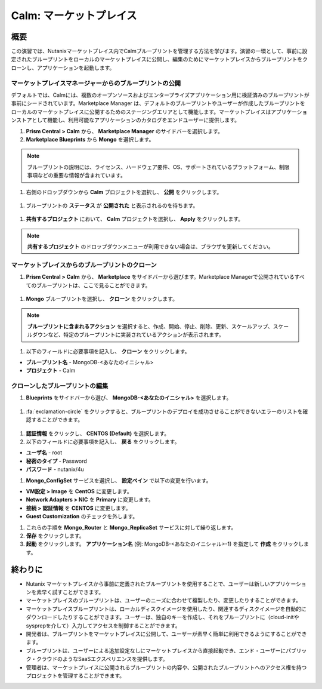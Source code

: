 .. _calm_marketplace:

-----------------
Calm: マーケットプレイス
-----------------

概要
++++++++

この演習では、Nutanixマーケットプレイス内でCalmブループリントを管理する方法を学びます。演習の一環として、事前に設定されたブループリントをローカルのマーケットプレイスに公開し、編集のためにマーケットプレイスからブループリントをクローンし、アプリケーションを起動します。

マーケットプレイスマネージャーからのブループリントの公開
..............................................

デフォルトでは、Calmには、複数のオープンソースおよびエンタープライズアプリケーション用に検証済みのブループリントが事前にシードされています。Marketplace Manager は、デフォルトのブループリントやユーザーが作成したブループリントをローカルのマーケットプレイスに公開するためのステージングエリアとして機能します。マーケットプレイスはアプリケーションストアとして機能し、利用可能なアプリケーションのカタログをエンドユーザーに提供します。

#. **Prism Central > Calm** から、 |mktmgr-icon| **Marketplace Manager** のサイドバーを選択します。

#. **Marketplace Blueprints** から **Mongo** を選択します。

.. note:: ブループリントの説明には、ライセンス、ハードウェア要件、OS、サポートされているプラットフォーム、制限事項などの重要な情報が含まれています。

#. 右側のドロップダウンから **Calm** プロジェクトを選択し、 **公開** をクリックします。

.. figure:: images/5.10/marketplace_p1_1.png

#. ブループリントの **ステータス** が **公開された** と表示されるのを待ちます。

.. figure:: images/5.10/marketplace_p1_2.png

#. **共有するプロジェクト** において、 **Calm** プロジェクトを選択し、 **Apply** をクリックします。

.. figure:: images/5.10/marketplace_p1_3.png

.. note::

  **共有するプロジェクト** のドロップダウンメニューが利用できない場合は、ブラウザを更新してください。

マーケットプレイスからのブループリントのクローン
...................................

#. **Prism Central > Calm** から、 |mkt-icon| **Marketplace** をサイドバーから選びます。Marketplace Managerで公開されているすべてのブループリントは、ここで見ることができます。

.. figure:: images/5.10/marketplace_p1_4.png

#. **Mongo** ブループリントを選択し、 **クローン** をクリックします。

.. note::

  **ブループリントに含まれるアクション** を選択すると、作成、開始、停止、削除、更新、スケールアップ、スケールダウンなど、特定のブループリントに実装されているアクションが表示されます。

.. figure:: images/5.10/marketplace_p1_5.png

#. 以下のフィールドに必要事項を記入し、 **クローン** をクリックします。

- **ブループリント名** - MongoDB-<あなたのイニシャル>
- **プロジェクト** - Calm

クローンしたブループリントの編集
........................

#. |bp-icon| **Blueprints** をサイドバーから選び、 **MongoDB-<あなたのイニシャル>** を選択します。

.. figure:: images/5.10/marketplace_p1_6.png

#. :fa:`exclamation-circle` をクリックすると、ブループリントのデプロイを成功させることができないエラーのリストを確認することができます。

.. figure:: images/5.10/marketplace_p1_7.png

#. **認証情報** をクリックし、 **CENTOS (Default)** を選択します。

#. 以下のフィールドに必要事項を記入し、 **戻る** をクリックします。

- **ユーザ名** - root
- **秘密のタイプ** - Password
- **パスワード** - nutanix/4u

#. **Mongo_ConfigSet** サービスを選択し、 **設定ペイン** で以下の変更を行います。

- **VM設定 > Image** を **CentOS** に変更します。
- **Network Adapters > NIC** を **Primary** に変更します。
- **接続 > 認証情報** を **CENTOS** に変更します。
- **Guest Customization** のチェックを外します。

#. これらの手順を **Mongo_Router** と **Mongo_ReplicaSet** サービスに対して繰り返します。

#. **保存** をクリックします。

#. **起動** をクリックします。 **アプリケーション名** (例: MongoDB-<あなたのイニシャル>-1) を指定して **作成** をクリックします。

.. figure:: images/5.10/marketplace_p1_8.png

終わりに
+++++++++

- Nutanix マーケットプレイスから事前に定義されたブループリントを使用することで、ユーザーは新しいアプリケーションを素早く試すことができます。
- マーケットプレイスのブループリントは、ユーザーのニーズに合わせて複製したり、変更したりすることができます。
- マーケットプレイスブループリントは、ローカルディスクイメージを使用したり、関連するディスクイメージを自動的にダウンロードしたりすることができます。ユーザーは、独自のキーを作成し、それをブループリントに（cloud-initやsysprepを介して）入力してアクセスを制御することができます。
- 開発者は、ブループリントをマーケットプレイスに公開して、ユーザーが素早く簡単に利用できるようにすることができます。
- ブループリントは、ユーザーによる追加設定なしにマーケットプレイスから直接起動でき、エンド・ユーザーにパブリック・クラウドのようなSaaSエクスペリエンスを提供します。
- 管理者は、マーケットプレイスに公開されるブループリントの内容や、公開されたブループリントへのアクセス権を持つプロジェクトを管理することができます。

.. |proj-icon| image:: ../images/projects_icon.png
.. |mktmgr-icon| image:: ../images/marketplacemanager_icon.png
.. |mkt-icon| image:: ../images/marketplace_icon.png
.. |bp-icon| image:: ../images/blueprints_icon.png
